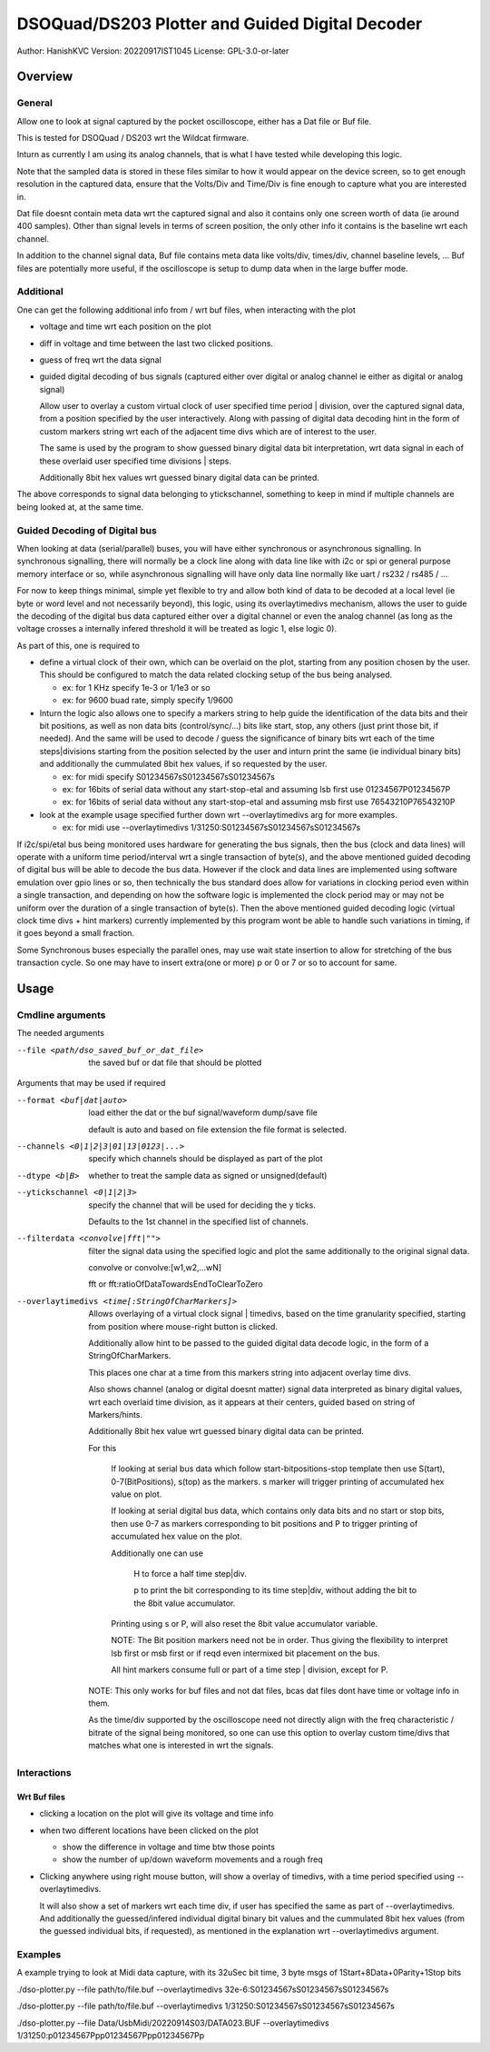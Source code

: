#################################################
DSOQuad/DS203 Plotter and Guided Digital Decoder
#################################################
Author: HanishKVC
Version: 20220917IST1045
License: GPL-3.0-or-later


Overview
##########

General
=========

Allow one to look at signal captured by the pocket oscilloscope, either
has a Dat file or Buf file.

This is tested for DSOQuad / DS203 wrt the Wildcat firmware.

Inturn as currently I am using its analog channels, that is what I have
tested while developing this logic.

Note that the sampled data is stored in these files similar to how it
would appear on the device screen, so to get enough resolution in the
captured data, ensure that the Volts/Div and Time/Div is fine enough
to capture what you are interested in.

Dat file doesnt contain meta data wrt the captured signal and also it
contains only one screen worth of data (ie around 400 samples). Other
than signal levels in terms of screen position, the only other info
it contains is the baseline wrt each channel.

In addition to the channel signal data, Buf file contains meta data like
volts/div, times/div, channel baseline levels, ...
Buf files are potentially more useful, if the oscilloscope is setup to
dump data when in the large buffer mode.


Additional
============

One can get the following additional info from / wrt buf files, when
interacting with the plot

* voltage and time wrt each position on the plot

* diff in voltage and time between the last two clicked positions.

* guess of freq wrt the data signal

* guided digital decoding of bus signals (captured either over digital
  or analog channel ie either as digital or analog signal)

  Allow user to overlay a custom virtual clock of user specified time
  period | division, over the captured signal data, from a position
  specified by the user interactively. Along with passing of digital
  data decoding hint in the form of custom markers string wrt each of
  the adjacent time divs which are of interest to the user.

  The same is used by the program to show guessed binary digital data
  bit interpretation, wrt data signal in each of these overlaid user
  specified time divisions | steps.

  Additionally 8bit hex values wrt guessed binary digital data can be
  printed.

The above corresponds to signal data belonging to ytickschannel, something
to keep in mind if multiple channels are being looked at, at the same time.


Guided Decoding of Digital bus
================================

When looking at data (serial/parallel) buses, you will have either synchronous or
asynchronous signalling. In synchronous signalling, there will normally be a clock
line along with data line like with i2c or spi or general purpose memory interface
or so, while asynchronous signalling will have only data line normally like uart
/ rs232 / rs485 / ...

For now to keep things minimal, simple yet flexible to try and allow both kind of
data to be decoded at a local level (ie byte or word level and not necessarily
beyond), this logic, using its overlaytimedivs mechanism, allows the user to guide
the decoding of the digital bus data captured either over a digital channel or
even the analog channel (as long as the voltage crosses a internally infered
threshold it will be treated as logic 1, else logic 0).

As part of this, one is required to

* define a virtual clock of their own, which can be overlaid on the plot, starting
  from any position chosen by the user. This should be configured to match the
  data related clocking setup of the bus being analysed.

  * ex: for 1 KHz specify 1e-3 or 1/1e3 or so

  * ex: for 9600 buad rate, simply specify 1/9600

* Inturn the logic also allows one to specify a markers string to help guide the
  identification of the data bits and their bit positions, as well as non data bits
  (control/sync/...) bits like start, stop, any others (just print those bit, if
  needed). And the same will be used to decode / guess the significance of binary
  bits wrt each of the time steps|divisions starting from the position selected by
  the user and inturn print the same (ie individual binary bits) and additionally
  the cummulated 8bit hex values, if so requested by the user.

  * ex: for midi specify S01234567sS01234567sS01234567s

  * ex: for 16bits of serial data without any start-stop-etal and assuming lsb
    first use 01234567P01234567P

  * ex: for 16bits of serial data without any start-stop-etal and assuming msb
    first use 76543210P76543210P

* look at the example usage specified further down wrt --overlaytimedivs arg
  for more examples.

  * ex: for midi use --overlaytimedivs 1/31250:S01234567sS01234567sS01234567s

If i2c/spi/etal bus being monitored uses hardware for generating the bus signals,
then the bus (clock and data lines) will operate with a uniform time period/interval
wrt a single transaction of byte(s), and the above mentioned guided decoding of
digital bus will be able to decode the bus data. However if the clock and data lines
are implemented using software emulation over gpio lines or so, then technically the
bus standard does allow for variations in clocking period even within a single
transaction, and depending on how the software logic is implemented the clock period
may or may not be uniform over the duration of a single transaction of byte(s). Then
the above mentioned guided decoding logic (virtual clock time divs + hint markers)
currently implemented by this program wont be able to handle such variations in timing,
if it goes beyond a small fraction.

Some Synchronous buses especially the parallel ones, may use wait state insertion
to allow for stretching of the bus transaction cycle. So one may have to insert
extra(one or more) p or 0 or 7 or so to account for same.


Usage
########

Cmdline arguments
===================

The needed arguments

--file <path/dso_saved_buf_or_dat_file>

  the saved buf or dat file that should be plotted

Arguments that may be used if required

--format <buf|dat|auto>

  load either the dat or the buf signal/waveform dump/save file

  default is auto and based on file extension the file format is selected.

--channels <0|1|2|3|01|13|0123|...>

  specify which channels should be displayed as part of the plot

--dtype <b|B>

  whether to treat the sample data as signed or unsigned(default)

--ytickschannel <0|1|2|3>

  specify the channel that will be used for deciding the y ticks.

  Defaults to the 1st channel in the specified list of channels.

--filterdata <convolve|fft|"">

  filter the signal data using the specified logic and plot the
  same additionally to the original signal data.

  convolve or convolve:[w1,w2,...wN]

  fft or fft:ratioOfDataTowardsEndToClearToZero

--overlaytimedivs <time[:StringOfCharMarkers]>

  Allows overlaying of a virtual clock signal | timedivs, based on the
  time granularity specified, starting from position where mouse-right
  button is clicked.

  Additionally allow hint to be passed to the guided digital data
  decode logic, in the form of a StringOfCharMarkers.

  This places one char at a time from this markers string into adjacent
  overlay time divs.

  Also shows channel (analog or digital doesnt matter) signal data
  interpreted as binary digital values, wrt each overlaid time division,
  as it appears at their centers, guided based on string of Markers/hints.

  Additionally 8bit hex value wrt guessed binary digital data can be
  printed.

  For this

    If looking at serial bus data which follow start-bitpositions-stop
    template then use S(tart), 0-7(BitPositions), s(top) as the markers.
    s marker will trigger printing of accumulated hex value on plot.

    If looking at serial digital bus data, which contains only data bits
    and no start or stop bits, then use 0-7 as markers corresponding
    to bit positions and P to trigger printing of accumulated hex value
    on the plot.

    Additionally one can use

      H to force a half time step|div.

      p to print the bit corresponding to its time step|div,
      without adding the bit to the 8bit value accumulator.

    Printing using s or P, will also reset the 8bit value accumulator
    variable.

    NOTE: The Bit position markers need not be in order. Thus giving
    the flexibility to interpret lsb first or msb first or if reqd
    even intermixed bit placement on the bus.

    All hint markers consume full or part of a time step | division,
    except for P.

  NOTE: This only works for buf files and not dat files, bcas dat
  files dont have time or voltage info in them.

  As the time/div supported by the oscilloscope need not directly
  align with the freq characteristic / bitrate of the signal being
  monitored, so one can use this option to overlay custom time/divs
  that matches what one is interested in wrt the signals.



Interactions
=============

Wrt Buf files
+++++++++++++++

* clicking a location on the plot will give its voltage and time info

* when two different locations have been clicked on the plot

  * show the difference in voltage and time btw those points

  * show the number of up/down waveform movements and a rough freq

* Clicking anywhere using right mouse button, will show a overlay of
  timedivs, with a time period specified using --overlaytimedivs.

  It will also show a set of markers wrt each time div, if user has
  specified the same as part of --overlaytimedivs. And additionally
  the guessed/infered individual digital binary bit values and the
  cummulated 8bit hex values (from the guessed individual bits, if
  requested), as mentioned in the explanation wrt --overlaytimedivs
  argument.



Examples
==========

A example trying to look at Midi data capture, with its 32uSec bit time, 3 byte msgs of 1Start+8Data+0Parity+1Stop bits

./dso-plotter.py --file path/to/file.buf --overlaytimedivs 32e-6:S01234567sS01234567sS01234567s

./dso-plotter.py --file path/to/file.buf --overlaytimedivs 1/31250:S01234567sS01234567sS01234567s

./dso-plotter.py --file Data/UsbMidi/20220914S03/DATA023.BUF --overlaytimedivs 1/31250:p01234567Ppp01234567Ppp01234567Pp

